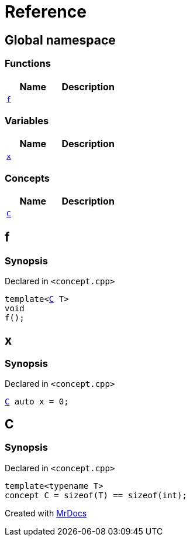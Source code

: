 = Reference
:mrdocs:

[#index]
== Global namespace

=== Functions
[cols=2]
|===
| Name | Description 

| <<f,`f`>> 
| 

|===
=== Variables
[cols=2]
|===
| Name | Description 

| <<x,`x`>> 
| 

|===
=== Concepts
[cols=2]
|===
| Name | Description 

| <<C,`C`>> 
| 

|===

[#f]
== f

=== Synopsis

Declared in `&lt;concept&period;cpp&gt;`

[source,cpp,subs="verbatim,replacements,macros,-callouts"]
----
template&lt;<<C,C>> T&gt;
void
f();
----

[#x]
== x

=== Synopsis

Declared in `&lt;concept&period;cpp&gt;`

[source,cpp,subs="verbatim,replacements,macros,-callouts"]
----
<<C,C>> auto x = 0;
----

[#C]
== C

=== Synopsis

Declared in `&lt;concept&period;cpp&gt;`

[source,cpp,subs="verbatim,replacements,macros,-callouts"]
----
template&lt;typename T&gt;
concept C = sizeof(T) &equals;&equals; sizeof(int);
----



[.small]#Created with https://www.mrdocs.com[MrDocs]#
